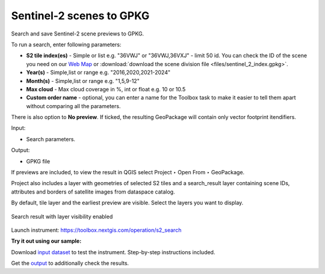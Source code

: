 .. sectionauthor:: Юлия Григоренко <grigorenko.j@gmail.com>

Sentinel-2 scenes to GPKG 
============================

Search and save Sentinel-2 scene previews to GPKG.

To run a search, enter following parameters:

* **S2 tile index(es)** - Simple or list e.g. "36VWJ" or "36VWJ,36VXJ" - limit 50 id. You can check the ID of the scene you need on our `Web Map <https://demo.nextgis.com/resource/7697/display?panel=layers>`_ or  :download:`download the scene division file <files/sentinel_2_index.gpkg>`.
* **Year(s)** - Simple,list or range e.g. "2016,2020,2021-2024"
* **Month(s)** - Simple,list or range e.g. "1,5,9-12"
* **Max cloud** - Max cloud coverage in %, int or float e.g. 10 or 10.5
* **Custom order name** - optional, you can enter a name for the Toolbox task to make it easier to tell them apart without comparing all the parameters.

There is also option to **No preview**. If ticked, the resulting GeoPackage will contain only vector footprint itendifiers.

Input:

* Search parameters.

Output:

* GPKG file

If previews are included, to view the result in QGIS select Project ‣ Open From ‣ GeoPackage.

Project also includes a layer with geometries of selected S2 tiles and a search_result layer containing scene IDs, attributes and borders of satellite images from dataspace catalog.

By default, tile layer and the earliest preview are visible. Select the layers you want to display.

.. figure:: _static/s2_search_output_en.png
   :name: s2_search_output_pic
   :align: center
   :width: 20cm

   Search result with layer visibility enabled

Launch instrument: https://toolbox.nextgis.com/operation/s2_search

**Try it out using our sample:**

Download `input dataset <https://nextgis.com/data/toolbox/s2_search/s2_search_inputs.zip>`_ to test the instrument. Step-by-step instructions included.

Get the `output <https://nextgis.com/data/toolbox/s2_search/s2_search_outputs.zip>`_ to additionally check the results.
